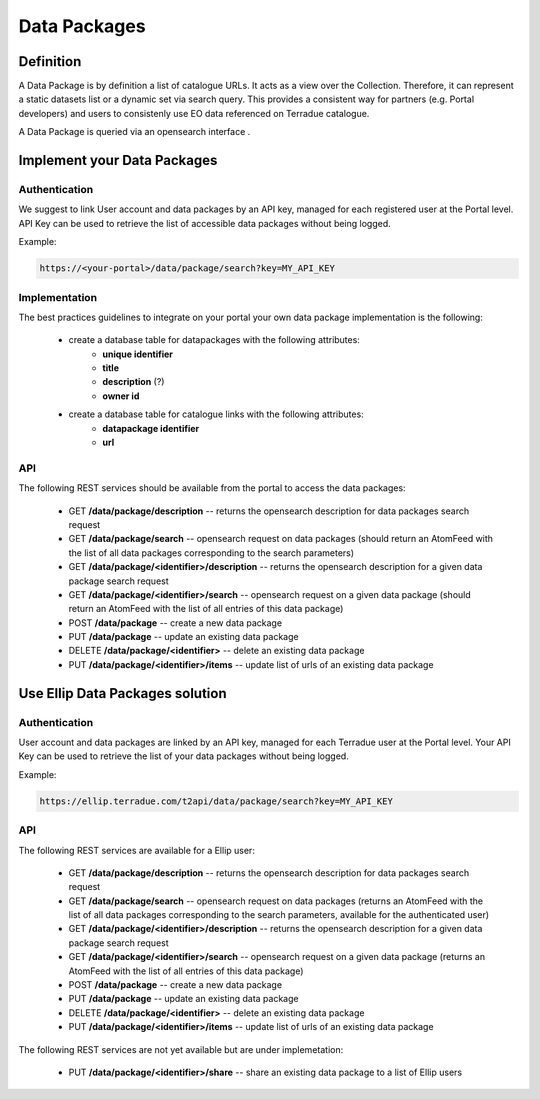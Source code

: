 Data Packages
=============

Definition
----------

A Data Package is by definition a list of catalogue URLs.
It acts as a view over the Collection. Therefore, it can represent a static datasets list or a dynamic set via search query.
This provides a consistent way for partners (e.g. Portal developers) and users to consistenly use EO data referenced on Terradue catalogue.

A Data Package is queried via an opensearch interface .

Implement your Data Packages
----------------------------

Authentication
~~~~~~~~~~~~~~

We suggest to link User account and data packages by an API key, managed for each registered user at the Portal level.
API Key can be used to retrieve the list of accessible data packages without being logged.

Example:

.. code-block::

	https://<your-portal>/data/package/search?key=MY_API_KEY

Implementation
~~~~~~~~~~~~~~

The best practices guidelines to integrate on your portal your own data package implementation is the following:

	- create a database table for datapackages with the following attributes:
		- **unique identifier**
		- **title**
		- **description** (?)
		- **owner id**

	- create a database table for catalogue links with the following attributes:
		- **datapackage identifier**
		- **url**

API
~~~

The following REST services should be available from the portal to access the data packages:

		- GET **/data/package/description** -- returns the opensearch description for data packages search request
		- GET **/data/package/search** -- opensearch request on data packages (should return an AtomFeed with the list of all data packages corresponding to the search parameters)
		- GET **/data/package/<identifier>/description** -- returns the opensearch description for a given data package search request
		- GET **/data/package/<identifier>/search** -- opensearch request on a given data package (should return an AtomFeed with the list of all entries of this data package)		
		- POST **/data/package** -- create a new data package
		- PUT **/data/package** -- update an existing data package
		- DELETE **/data/package/<identifier>** -- delete an existing data package
		- PUT **/data/package/<identifier>/items** -- update list of urls of an existing data package

Use Ellip Data Packages solution
--------------------------------

Authentication
~~~~~~~~~~~~~~

User account and data packages are linked by an API key, managed for each Terradue user at the Portal level.
Your API Key can be used to retrieve the list of your data packages without being logged.

Example:

.. code-block::

	https://ellip.terradue.com/t2api/data/package/search?key=MY_API_KEY

API
~~~

The following REST services are available for a Ellip user:

	- GET **/data/package/description** -- returns the opensearch description for data packages search request
	- GET **/data/package/search** -- opensearch request on data packages (returns an AtomFeed with the list of all data packages corresponding to the search parameters, available for the authenticated user)
	- GET **/data/package/<identifier>/description** -- returns the opensearch description for a given data package search request
	- GET **/data/package/<identifier>/search** -- opensearch request on a given data package (returns an AtomFeed with the list of all entries of this data package)	
	- POST **/data/package** -- create a new data package
	- PUT **/data/package** -- update an existing data package
	- DELETE **/data/package/<identifier>** -- delete an existing data package
	- PUT **/data/package/<identifier>/items** -- update list of urls of an existing data package

The following REST services are not yet available but are under implemetation:

	- PUT **/data/package/<identifier>/share** -- share an existing data package to a list of Ellip users
